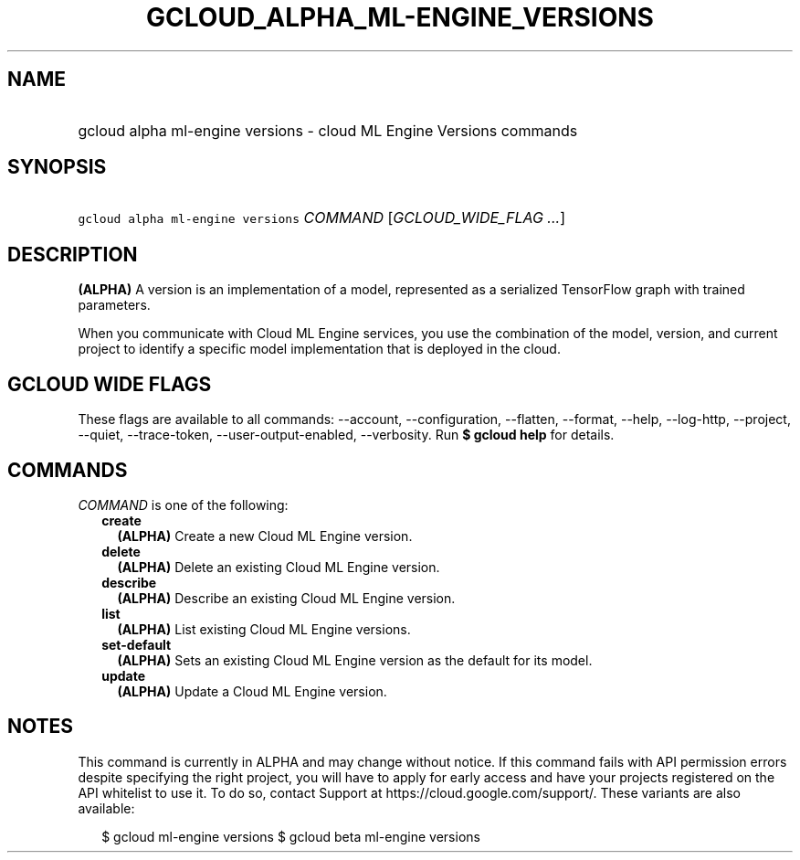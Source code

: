 
.TH "GCLOUD_ALPHA_ML\-ENGINE_VERSIONS" 1



.SH "NAME"
.HP
gcloud alpha ml\-engine versions \- cloud ML Engine Versions commands



.SH "SYNOPSIS"
.HP
\f5gcloud alpha ml\-engine versions\fR \fICOMMAND\fR [\fIGCLOUD_WIDE_FLAG\ ...\fR]



.SH "DESCRIPTION"

\fB(ALPHA)\fR A version is an implementation of a model, represented as a
serialized TensorFlow graph with trained parameters.

When you communicate with Cloud ML Engine services, you use the combination of
the model, version, and current project to identify a specific model
implementation that is deployed in the cloud.



.SH "GCLOUD WIDE FLAGS"

These flags are available to all commands: \-\-account, \-\-configuration,
\-\-flatten, \-\-format, \-\-help, \-\-log\-http, \-\-project, \-\-quiet,
\-\-trace\-token, \-\-user\-output\-enabled, \-\-verbosity. Run \fB$ gcloud
help\fR for details.



.SH "COMMANDS"

\f5\fICOMMAND\fR\fR is one of the following:

.RS 2m
.TP 2m
\fBcreate\fR
\fB(ALPHA)\fR Create a new Cloud ML Engine version.

.TP 2m
\fBdelete\fR
\fB(ALPHA)\fR Delete an existing Cloud ML Engine version.

.TP 2m
\fBdescribe\fR
\fB(ALPHA)\fR Describe an existing Cloud ML Engine version.

.TP 2m
\fBlist\fR
\fB(ALPHA)\fR List existing Cloud ML Engine versions.

.TP 2m
\fBset\-default\fR
\fB(ALPHA)\fR Sets an existing Cloud ML Engine version as the default for its
model.

.TP 2m
\fBupdate\fR
\fB(ALPHA)\fR Update a Cloud ML Engine version.


.RE
.sp

.SH "NOTES"

This command is currently in ALPHA and may change without notice. If this
command fails with API permission errors despite specifying the right project,
you will have to apply for early access and have your projects registered on the
API whitelist to use it. To do so, contact Support at
https://cloud.google.com/support/. These variants are also available:

.RS 2m
$ gcloud ml\-engine versions
$ gcloud beta ml\-engine versions
.RE

